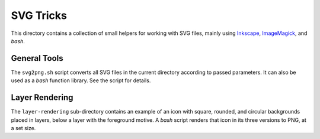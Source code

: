 SVG Tricks
==========

This directory contains a collection of small helpers for
working with SVG files, mainly using `Inkscape`_,
`ImageMagick`_, and *bash*.


General Tools
-------------

The ``svg2png.sh`` script converts all SVG files in the current directory according
to passed parameters. It can also be used as a *bash* function library. See the
script for details.


Layer Rendering
---------------

The ``layer-rendering`` sub-directory contains an example of
an icon with square, rounded, and circular backgrounds placed
in layers, below a layer with the foreground motive.
A *bash* script renders that icon in its three versions to PNG,
at a set size.


.. _`Inkscape`: https://inkscape.org/en/
.. _`ImageMagick`: http://www.imagemagick.org/
